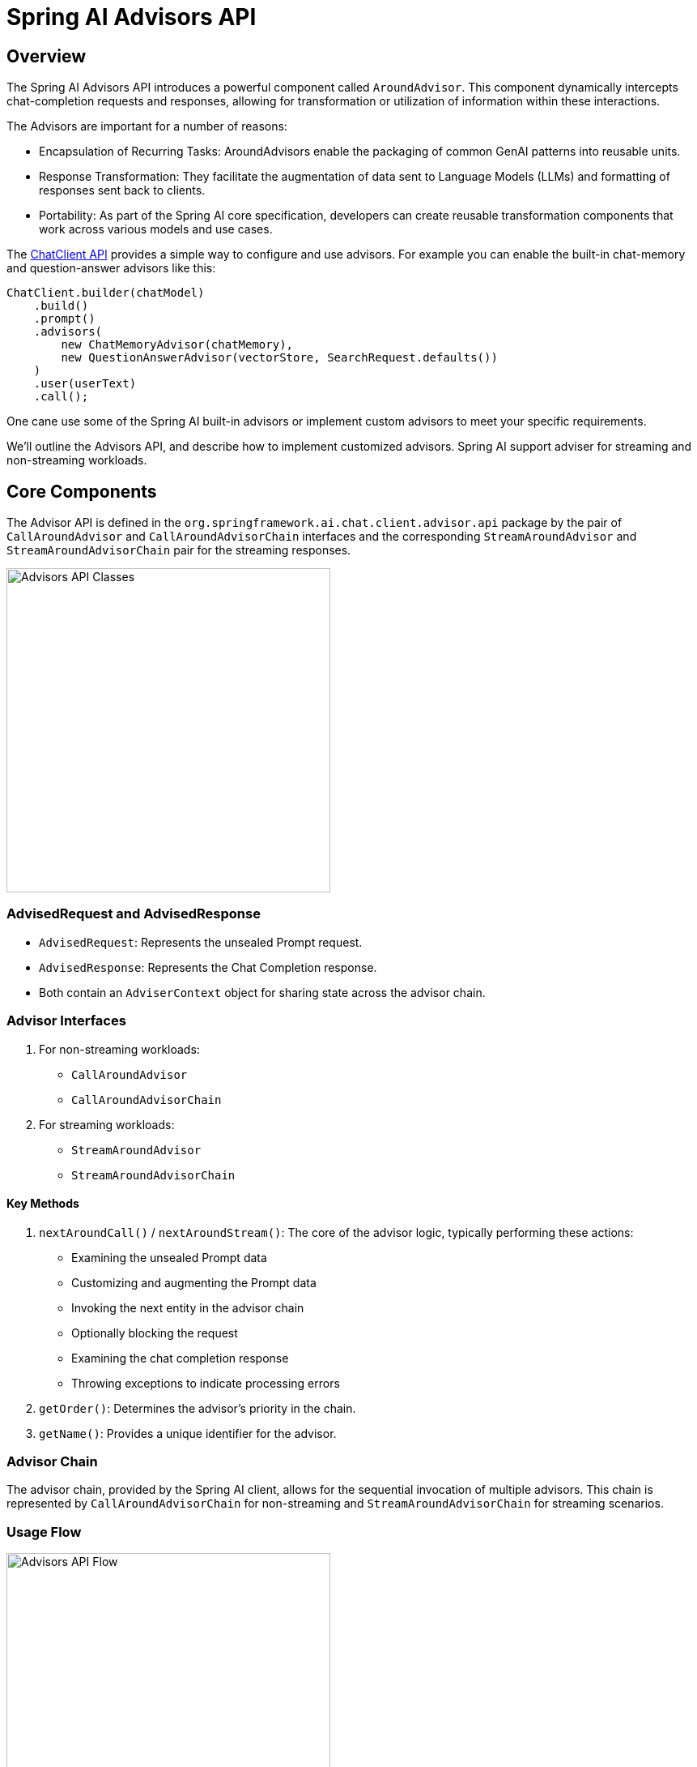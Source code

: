 [[Advisors]]

= Spring AI Advisors API

== Overview

The Spring AI Advisors API introduces a powerful component called `AroundAdvisor`. 
This component dynamically intercepts chat-completion requests and responses, allowing for transformation or utilization of information within these interactions.

The Advisors are important for a number of reasons:

 - Encapsulation of Recurring Tasks: AroundAdvisors enable the packaging of common GenAI patterns into reusable units.
 - Response Transformation: They facilitate the augmentation of data sent to Language Models (LLMs) and formatting of responses sent back to clients.
 - Portability: As part of the Spring AI core specification, developers can create reusable transformation components that work across various models and use cases.

The xref:api/chatclient.adoc#_advisor_configuration_in_chatclient[ChatClient API] provides a simple way to configure and use advisors. For example you can enable the built-in chat-memory and question-answer advisors like this:

[source,java]
----
ChatClient.builder(chatModel)
    .build()
    .prompt()
    .advisors(
        new ChatMemoryAdvisor(chatMemory),
        new QuestionAnswerAdvisor(vectorStore, SearchRequest.defaults())
    )
    .user(userText)
    .call();
----

One cane use some of the Spring AI built-in advisors or implement custom advisors to meet your specific requirements.

We'll outline the Advisors API, and describe how to implement customized advisors.
Spring AI support adviser for streaming and non-streaming workloads.

== Core Components

The Advisor API is defined in the `org.springframework.ai.chat.client.advisor.api` package by the pair of `CallAroundAdvisor` and `CallAroundAdvisorChain` interfaces and the corresponding `StreamAroundAdvisor` and `StreamAroundAdvisorChain` pair for the streaming responses.

image::advisors-api-classes.jpg[Advisors API Classes, width=400, align="center"]

=== AdvisedRequest and AdvisedResponse

* `AdvisedRequest`: Represents the unsealed Prompt request.
* `AdvisedResponse`: Represents the Chat Completion response.
* Both contain an `AdviserContext` object for sharing state across the advisor chain.

=== Advisor Interfaces

. For non-streaming workloads:
** `CallAroundAdvisor`
** `CallAroundAdvisorChain`

. For streaming workloads:
** `StreamAroundAdvisor`
** `StreamAroundAdvisorChain`

==== Key Methods

. `nextAroundCall()` / `nextAroundStream()`: The core of the advisor logic, typically performing these actions:
** Examining the unsealed Prompt data
** Customizing and augmenting the Prompt data
** Invoking the next entity in the advisor chain
** Optionally blocking the request
** Examining the chat completion response
** Throwing exceptions to indicate processing errors

. `getOrder()`: Determines the advisor's priority in the chain.
. `getName()`: Provides a unique identifier for the advisor.

=== Advisor Chain

The advisor chain, provided by the Spring AI client, allows for the sequential invocation of multiple advisors. This chain is represented by `CallAroundAdvisorChain` for non-streaming and `StreamAroundAdvisorChain` for streaming scenarios.

=== Usage Flow

image::advisors-flow.jpg[Advisors API Flow, width=400, align="left"]

. The Spring AI framework creates an `AdvisedRequest` from user's `Prompt` along with an empty `AdvisorContext` object.
. Each advisor in the chain processes the request, potentially modifying it. Alternatively, it can choose to block the request by not making the call to invoke the next entity. In the latter case, the advisor is responsible for filling out the response.
. The final advisor, provided by the framework, sends the request to the `Chat Model`.
. The Chat Model's response is then passed back through the advisor chain and converted into `AdvisedResponse`. Later includes the shared `AdvisorContext` instance.
. Each advisor can process or modify the response.
. The final `AdvisedResponse` is returned to the client by extracting the `ChatCompletion`.

== Implementing an Advisor

To create an advisor, implement either `CallAroundAdvisor` or `StreamAroundAdvisor` (or both). The key method to implement is `nextAroundCall()` for non-streaming or `nextAroundStream()` for streaming advisors.

=== Logging Advisor Example

[source,java]
----
public class SimpleLoggerAdvisor implements CallAroundAdvisor, StreamAroundAdvisor {

	private static final Logger logger = LoggerFactory.getLogger(SimpleLoggerAdvisor.class);

	@Override
	public String getName() {
		return this.getClass().getSimpleName();
	}

	@Override
	public int getOrder() {
		return 0;
	}

	@Override
	public AdvisedResponse aroundCall(AdvisedRequest advisedRequest, CallAroundAdvisorChain chain) {

		logger.debug("BEFORE: {}", advisedRequest);

		AdvisedResponse advisedResponse = chain.nextAroundCall(advisedRequest);

		logger.debug("AFTER: {}", advisedResponse);

		return advisedResponse;
	}

	@Override
	public Flux<AdvisedResponse> aroundStream(AdvisedRequest advisedRequest, StreamAroundAdvisorChain chain) {

		logger.debug("BEFORE: {}", advisedRequest);

		Flux<AdvisedResponse> advisedResponses = chain.nextAroundStream(advisedRequest);
		
        return new MessageAggregator().aggregateAdvisedResponse(advisedResponses, 
                    advisedResponse -> logger.debug("AFTER: {}", advisedResponse));
	}
}
----

== Streaming vs Non-Streaming

image::advisors-non-stream-vs-stream.jpg[Advisors Streaming vs Non-Streaming Flow, width=800, align="left"]

* Non-streaming advisors work with complete requests and responses.
* Streaming advisors handle requests and responses as continuous streams, using reactive programming concepts (e.g., Flux for responses).

== Best Practices

. Keep advisors focused on specific tasks for better modularity.
. Use the `adviseContext` to share state between advisors when necessary.
. Implement both streaming and non-streaming versions of your advisor for maximum flexibility.
. Carefully consider the order of advisors in your chain to ensure proper data flow.

== Conclusion

The Spring AI Advisors API provides a flexible and powerful way to intercept, modify, and enhance AI-driven interactions in your Spring applications. By leveraging this API, developers can create more sophisticated, reusable, and maintainable AI components.